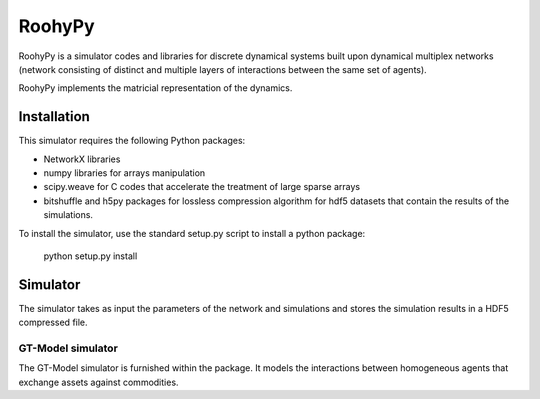 
RoohyPy
=======

RoohyPy is a simulator codes and libraries for discrete dynamical systems
built upon dynamical multiplex networks (network consisting of distinct
and multiple layers of interactions between the same set of agents).

RoohyPy implements the matricial representation of the dynamics.

Installation
------------

This simulator requires the following Python packages:

* NetworkX libraries

* numpy libraries for arrays manipulation

* scipy.weave for C codes that accelerate the treatment of 
  large sparse arrays

* bitshuffle and h5py packages for lossless compression algorithm 
  for hdf5 datasets that contain the results of the simulations.

To install the simulator, use the standard setup.py script to install 
a python package:

    python setup.py install

Simulator
---------

The simulator takes as input the parameters of the network and simulations
and stores the simulation results in a HDF5 compressed file.

GT-Model simulator
``````````````````
The GT-Model simulator is furnished within the package.
It models the interactions between homogeneous agents that exchange assets
against commodities.
